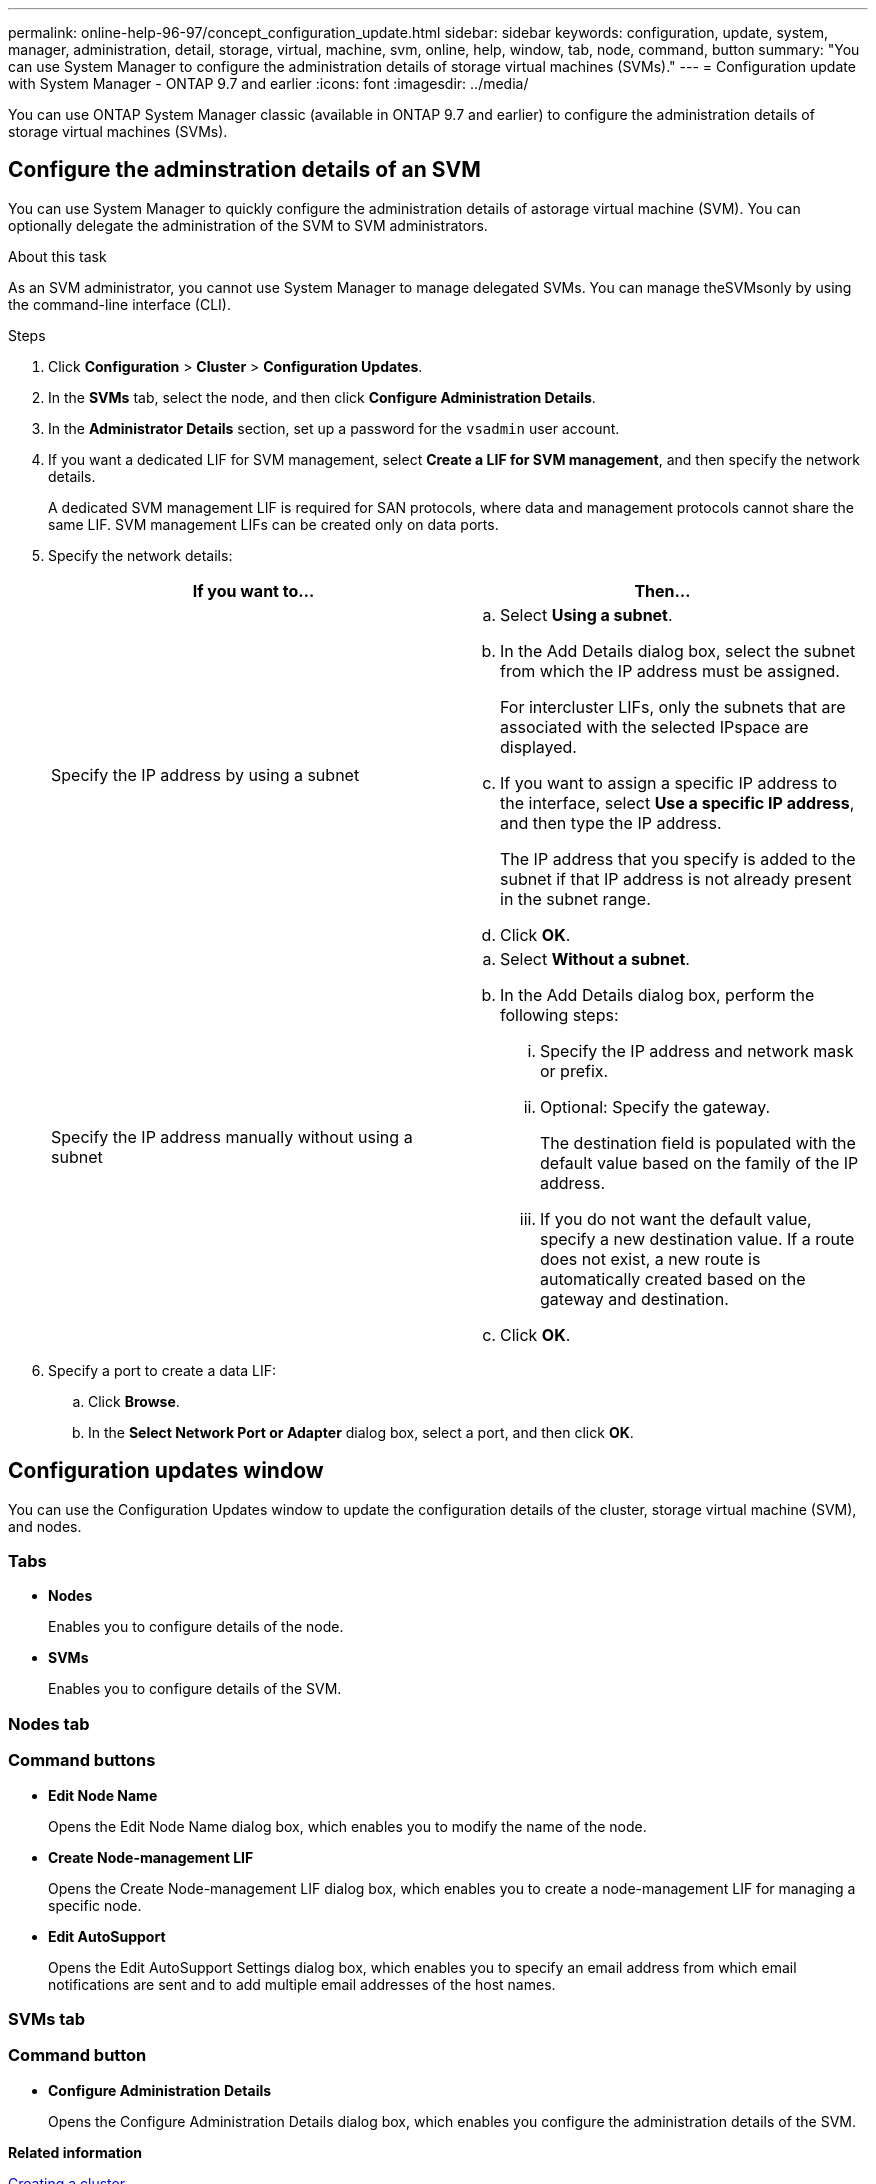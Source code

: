 ---
permalink: online-help-96-97/concept_configuration_update.html
sidebar: sidebar
keywords: configuration, update, system, manager, administration, detail, storage, virtual, machine, svm, online, help, window, tab, node, command, button
summary: "You can use System Manager to configure the administration details of storage virtual machines (SVMs)."
---
= Configuration update with System Manager - ONTAP 9.7 and earlier
:icons: font
:imagesdir: ../media/

[.lead]
You can use ONTAP System Manager classic (available in ONTAP 9.7 and earlier) to configure the administration details of storage virtual machines (SVMs).

== Configure the adminstration details of an SVM
You can use System Manager to quickly configure the administration details of astorage virtual machine (SVM). You can optionally delegate the administration of the SVM to SVM administrators.

.About this task

As an SVM administrator, you cannot use System Manager to manage delegated SVMs. You can manage theSVMsonly by using the command-line interface (CLI).

.Steps

. Click *Configuration* > *Cluster* > *Configuration Updates*.
. In the *SVMs* tab, select the node, and then click *Configure Administration Details*.
. In the *Administrator Details* section, set up a password for the `vsadmin` user account.
. If you want a dedicated LIF for SVM management, select *Create a LIF for SVM management*, and then specify the network details.
+
A dedicated SVM management LIF is required for SAN protocols, where data and management protocols cannot share the same LIF. SVM management LIFs can be created only on data ports.

. Specify the network details:
+
[options="header"]
|===
| If you want to...| Then...
a|
Specify the IP address by using a subnet
a|

 .. Select *Using a subnet*.
 .. In the Add Details dialog box, select the subnet from which the IP address must be assigned.
+
For intercluster LIFs, only the subnets that are associated with the selected IPspace are displayed.

 .. If you want to assign a specific IP address to the interface, select *Use a specific IP address*, and then type the IP address.
+
The IP address that you specify is added to the subnet if that IP address is not already present in the subnet range.

 .. Click *OK*.

a|
Specify the IP address manually without using a subnet
a|

 .. Select *Without a subnet*.
 .. In the Add Details dialog box, perform the following steps:
  ... Specify the IP address and network mask or prefix.
  ... Optional: Specify the gateway.
+
The destination field is populated with the default value based on the family of the IP address.

  ... If you do not want the default value, specify a new destination value.
If a route does not exist, a new route is automatically created based on the gateway and destination.
 .. Click *OK*.
|===

. Specify a port to create a data LIF:
 .. Click *Browse*.
 .. In the *Select Network Port or Adapter* dialog box, select a port, and then click *OK*.

== Configuration updates window

You can use the Configuration Updates window to update the configuration details of the cluster, storage virtual machine (SVM), and nodes.

=== Tabs

* *Nodes*
+
Enables you to configure details of the node.

* *SVMs*
+
Enables you to configure details of the SVM.

=== Nodes tab

=== Command buttons

* *Edit Node Name*
+
Opens the Edit Node Name dialog box, which enables you to modify the name of the node.

* *Create Node-management LIF*
+
Opens the Create Node-management LIF dialog box, which enables you to create a node-management LIF for managing a specific node.

* *Edit AutoSupport*
+
Opens the Edit AutoSupport Settings dialog box, which enables you to specify an email address from which email notifications are sent and to add multiple email addresses of the host names.

=== SVMs tab

=== Command button

* *Configure Administration Details*
+
Opens the Configure Administration Details dialog box, which enables you configure the administration details of the SVM.

*Related information*

xref:task_creating_cluster.adoc[Creating a cluster]

xref:task_setting_up_network_when_ip_address_range_is_disabled.adoc[Setting up a network when an IP address range is disabled]

// 2021-12-08, Created by Aoife, sm-classic rework
